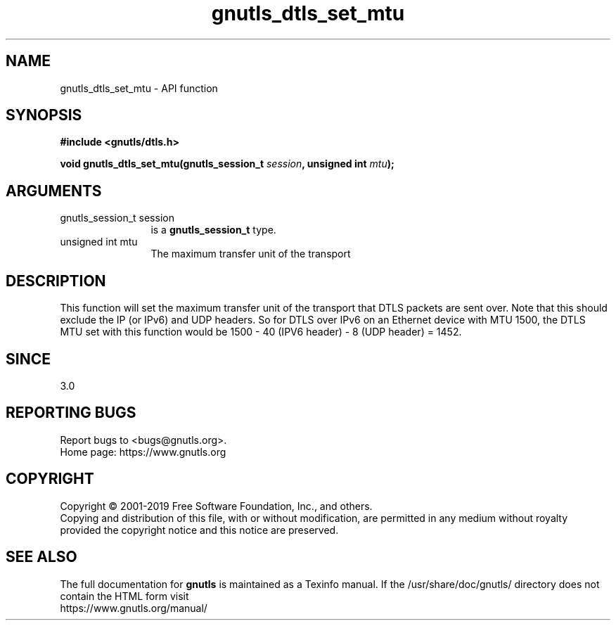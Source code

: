.\" DO NOT MODIFY THIS FILE!  It was generated by gdoc.
.TH "gnutls_dtls_set_mtu" 3 "3.6.9" "gnutls" "gnutls"
.SH NAME
gnutls_dtls_set_mtu \- API function
.SH SYNOPSIS
.B #include <gnutls/dtls.h>
.sp
.BI "void gnutls_dtls_set_mtu(gnutls_session_t " session ", unsigned int " mtu ");"
.SH ARGUMENTS
.IP "gnutls_session_t session" 12
is a \fBgnutls_session_t\fP type.
.IP "unsigned int mtu" 12
The maximum transfer unit of the transport
.SH "DESCRIPTION"
This function will set the maximum transfer unit of the transport
that DTLS packets are sent over. Note that this should exclude
the IP (or IPv6) and UDP headers. So for DTLS over IPv6 on an
Ethernet device with MTU 1500, the DTLS MTU set with this function
would be 1500 \- 40 (IPV6 header) \- 8 (UDP header) = 1452.
.SH "SINCE"
3.0
.SH "REPORTING BUGS"
Report bugs to <bugs@gnutls.org>.
.br
Home page: https://www.gnutls.org

.SH COPYRIGHT
Copyright \(co 2001-2019 Free Software Foundation, Inc., and others.
.br
Copying and distribution of this file, with or without modification,
are permitted in any medium without royalty provided the copyright
notice and this notice are preserved.
.SH "SEE ALSO"
The full documentation for
.B gnutls
is maintained as a Texinfo manual.
If the /usr/share/doc/gnutls/
directory does not contain the HTML form visit
.B
.IP https://www.gnutls.org/manual/
.PP
